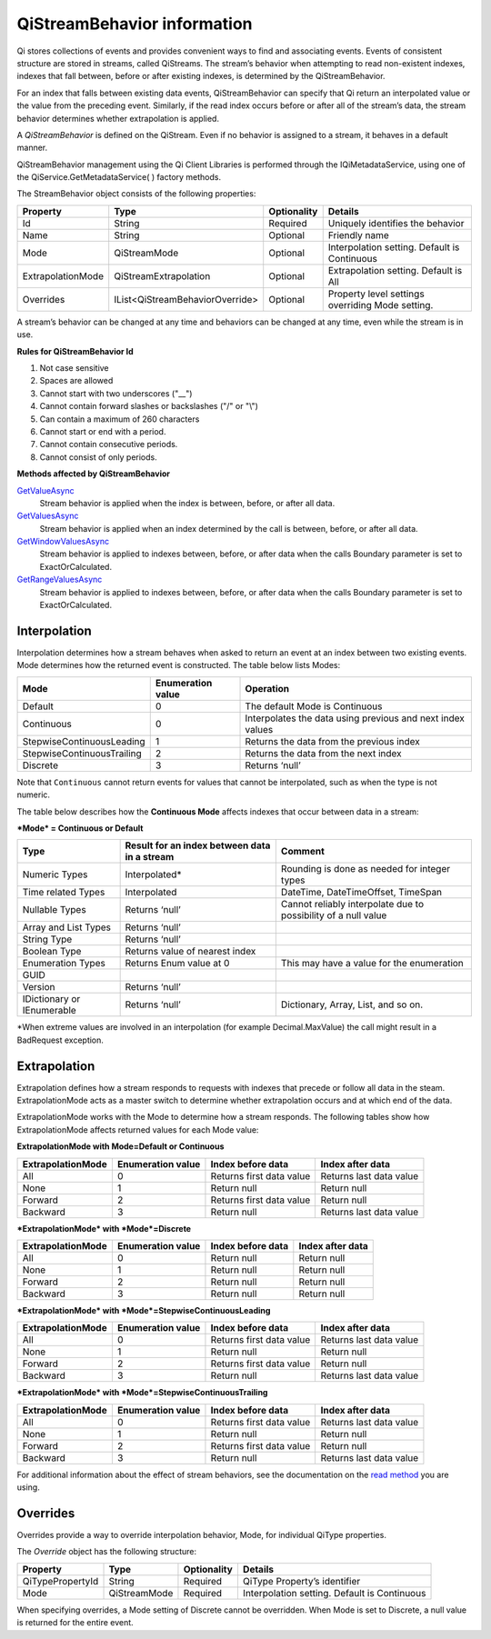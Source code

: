 .. _Qi_Stream_behavior_topic:

QiStreamBehavior information
============================

Qi stores collections of events and provides convenient ways to find and associating events. 
Events of consistent structure are stored in streams, called QiStreams. The stream’s behavior 
when attempting to read non-existent indexes, indexes that fall between, before or after existing 
indexes, is determined by the QiStreamBehavior. 

For an index that falls between existing data events, QiStreamBehavior can specify that Qi return 
an interpolated value or the value from the preceding event. Similarly, if the read index occurs 
before or after all of the stream’s data, the stream behavior determines whether extrapolation is 
applied. 

A *QiStreamBehavior* is defined on the QiStream. Even if no behavior is assigned to a stream, it 
behaves in a default manner.

QiStreamBehavior management using the Qi Client Libraries is performed through the IQiMetadataService, 
using one of the QiService.GetMetadataService( ) factory methods.

The StreamBehavior object consists of the following properties:


+------------------+--------------------------------+------------+---------------------------------------------------+
|Property          |Type                            |Optionality | Details                                           |
+==================+================================+============+===================================================+
|Id                |String                          |Required    | Uniquely identifies the behavior                  |
+------------------+--------------------------------+------------+---------------------------------------------------+
|Name              |String                          |Optional    | Friendly name                                     |
+------------------+--------------------------------+------------+---------------------------------------------------+
|Mode              |QiStreamMode                    |Optional    | Interpolation setting. Default is Continuous      |
+------------------+--------------------------------+------------+---------------------------------------------------+
|ExtrapolationMode |QiStreamExtrapolation           |Optional    | Extrapolation setting. Default is All             |
+------------------+--------------------------------+------------+---------------------------------------------------+
|Overrides         |IList<QiStreamBehaviorOverride> |Optional    | Property level settings overriding Mode setting.  |
+------------------+--------------------------------+------------+---------------------------------------------------+

A stream’s behavior can be changed at any time and behaviors can be changed at any time, even while the stream is in use.


**Rules for QiStreamBehavior Id**

1. Not case sensitive
2. Spaces are allowed
3. Cannot start with two underscores ("\_\_")
4. Cannot contain forward slashes or backslashes ("/" or "\\")
5. Can contain a maximum of 260 characters
6. Cannot start or end with a period.
7. Cannot contain consecutive periods.
8. Cannot consist of only periods. 

**Methods affected by QiStreamBehavior**

`GetValueAsync <https://qi-docs-rst.readthedocs.org/en/latest/Reading_Data_API.html#getvalueasync>`__
  Stream behavior is applied when the index is between, before, or after all data.

`GetValuesAsync <https://qi-docs-rst.readthedocs.org/en/latest/Reading_Data_API.html#getvaluesasync>`__
  Stream behavior is applied when an index determined by the call is between, before, or after all data.

`GetWindowValuesAsync <https://qi-docs-rst.readthedocs.org/en/latest/Reading_Data_API.html#getwindowvaluesasync>`__
  Stream behavior is applied to indexes between, before, or after data when the calls Boundary parameter is set to ExactOrCalculated.

`GetRangeValuesAsync <https://qi-docs-rst.readthedocs.org/en/latest/Reading_Data_API.html#getrangevaluesasync>`__
  Stream behavior is applied to indexes between, before, or after data when the calls Boundary parameter is set to ExactOrCalculated.




Interpolation
------------

Interpolation determines how a stream behaves when asked to return an event at an index between 
two existing events. Mode determines how the returned event is constructed. The table below lists Modes:

+---------------------------+--------------------------------+--------------------------------------------------+
|Mode                       |Enumeration value               |Operation                                         |
+===========================+================================+==================================================+
|Default                    |0                               |The default Mode is Continuous                    |
+---------------------------+--------------------------------+--------------------------------------------------+
|Continuous                 |0                               |Interpolates the data using previous and next     |
|                           |                                |index values                                      |
+---------------------------+--------------------------------+--------------------------------------------------+
|StepwiseContinuousLeading  |1                               |Returns the data from the previous index          |
+---------------------------+--------------------------------+--------------------------------------------------+
|StepwiseContinuousTrailing |2                               |Returns the data from the next index              |
+---------------------------+--------------------------------+--------------------------------------------------+
|Discrete                   |3                               |Returns ‘null’                                    |
+---------------------------+--------------------------------+--------------------------------------------------+

Note that ``Continuous`` cannot return events for values that cannot be interpolated, such as when the type is not numeric.

The table below describes how the **Continuous Mode** affects
indexes that occur between data in a stream:

***Mode* = Continuous or Default**

+---------------------------+--------------------------------+--------------------------------------------------+
|Type                       |Result for an index between     |Comment                                           |
|                           |data in a stream                |                                                  |
+===========================+================================+==================================================+
|Numeric Types              |Interpolated*                   |Rounding is done as needed for integer types      |
+---------------------------+--------------------------------+--------------------------------------------------+
|Time related Types         |Interpolated                    |DateTime, DateTimeOffset, TimeSpan                |
+---------------------------+--------------------------------+--------------------------------------------------+
|Nullable Types             |Returns ‘null’                  |Cannot reliably interpolate due to possibility of |
|                           |                                |a null value                                      |
+---------------------------+--------------------------------+--------------------------------------------------+
|Array and List Types       |Returns ‘null’                  |                                                  |
+---------------------------+--------------------------------+--------------------------------------------------+
|String Type                |Returns ‘null’                  |                                                  |
+---------------------------+--------------------------------+--------------------------------------------------+
|Boolean Type               |Returns value of nearest index  |                                                  |
+---------------------------+--------------------------------+--------------------------------------------------+
|Enumeration Types          |Returns Enum value at 0         |This may have a value for the enumeration         |
+---------------------------+--------------------------------+--------------------------------------------------+
|GUID                       |                                |                                                  |
+---------------------------+--------------------------------+--------------------------------------------------+
|Version                    |Returns ‘null’                  |                                                  |
+---------------------------+--------------------------------+--------------------------------------------------+
|IDictionary or IEnumerable |Returns ‘null’                  |Dictionary, Array, List, and so on.               |
+---------------------------+--------------------------------+--------------------------------------------------+

\*When extreme values are involved in an interpolation (for example
Decimal.MaxValue) the call might result in a BadRequest exception.

Extrapolation
------------

Extrapolation defines how a stream responds to requests with indexes that precede or follow all 
data in the steam. ExtrapolationMode acts as a master switch to determine whether extrapolation 
occurs and at which end of the data. 

ExtrapolationMode works with the Mode to determine how a stream responds. The following tables 
show how ExtrapolationMode affects returned values for each Mode value:

**ExtrapolationMode with Mode\ =Default or Continuous**

+---------------------+---------------------+----------------------------+---------------------------+
| ExtrapolationMode   | Enumeration value   | Index before data          | Index after data          |
+=====================+=====================+============================+===========================+
| All                 | 0                   | Returns first data value   | Returns last data value   |
+---------------------+---------------------+----------------------------+---------------------------+
| None                | 1                   | Return null                | Return null               |
+---------------------+---------------------+----------------------------+---------------------------+
| Forward             | 2                   | Returns first data value   | Return null               |
+---------------------+---------------------+----------------------------+---------------------------+
| Backward            | 3                   | Return null                | Returns last data value   |
+---------------------+---------------------+----------------------------+---------------------------+

***ExtrapolationMode* with *Mode*\ =Discrete**

+---------------------+---------------------+---------------------+--------------------+
| ExtrapolationMode   | Enumeration value   | Index before data   | Index after data   |
+=====================+=====================+=====================+====================+
| All                 | 0                   | Return null         | Return null        |
+---------------------+---------------------+---------------------+--------------------+
| None                | 1                   | Return null         | Return null        |
+---------------------+---------------------+---------------------+--------------------+
| Forward             | 2                   | Return null         | Return null        |
+---------------------+---------------------+---------------------+--------------------+
| Backward            | 3                   | Return null         | Return null        |
+---------------------+---------------------+---------------------+--------------------+

***ExtrapolationMode* with *Mode*\ =StepwiseContinuousLeading**

+---------------------+---------------------+----------------------------+---------------------------+
| ExtrapolationMode   | Enumeration value   | Index before data          | Index after data          |
+=====================+=====================+============================+===========================+
| All                 | 0                   | Returns first data value   | Returns last data value   |
+---------------------+---------------------+----------------------------+---------------------------+
| None                | 1                   | Return null                | Return null               |
+---------------------+---------------------+----------------------------+---------------------------+
| Forward             | 2                   | Returns first data value   | Return null               |
+---------------------+---------------------+----------------------------+---------------------------+
| Backward            | 3                   | Return null                | Returns last data value   |
+---------------------+---------------------+----------------------------+---------------------------+

***ExtrapolationMode* with *Mode*\ =StepwiseContinuousTrailing**

+---------------------+---------------------+----------------------------+---------------------------+
| ExtrapolationMode   | Enumeration value   | Index before data          | Index after data          |
+=====================+=====================+============================+===========================+
| All                 | 0                   | Returns first data value   | Returns last data value   |
+---------------------+---------------------+----------------------------+---------------------------+
| None                | 1                   | Return null                | Return null               |
+---------------------+---------------------+----------------------------+---------------------------+
| Forward             | 2                   | Returns first data value   | Return null               |
+---------------------+---------------------+----------------------------+---------------------------+
| Backward            | 3                   | Return null                | Returns last data value   |
+---------------------+---------------------+----------------------------+---------------------------+

For additional information about the effect of stream behaviors, see the
documentation on the `read
method <https://qi-docs-rst.readthedocs.org/en/latest/Reading_Data_API.html>`__
you are using.

Overrides
---------

Overrides provide a way to override interpolation behavior, Mode, for individual QiType properties.

The *Override* object has the following structure:


+------------------+--------------------------------+------------+---------------------------------------------------+
|Property          |Type                            |Optionality | Details                                           |
+==================+================================+============+===================================================+
|QiTypePropertyId  |String                          |Required    | QiType Property’s identifier                      |
+------------------+--------------------------------+------------+---------------------------------------------------+
|Mode              |QiStreamMode                    |Required    | Interpolation setting. Default is Continuous      |
+------------------+--------------------------------+------------+---------------------------------------------------+

When specifying overrides, a Mode setting of Discrete cannot be overridden. When Mode is set to Discrete, 
a null value is returned for the entire event. 

